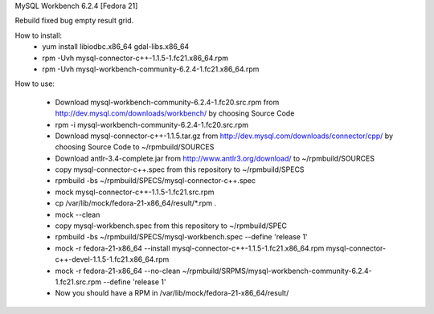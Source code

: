 MySQL Workbench 6.2.4 [Fedora 21]

Rebuild fixed bug empty result grid.

How to install:
 * yum install libiodbc.x86_64 gdal-libs.x86_64
 * rpm -Uvh mysql-connector-c++-1.1.5-1.fc21.x86_64.rpm
 * rpm -Uvh mysql-workbench-community-6.2.4-1.fc21.x86_64.rpm

How to use:

 * Download mysql-workbench-community-6.2.4-1.fc20.src.rpm from http://dev.mysql.com/downloads/workbench/ by choosing Source Code

 * rpm -i mysql-workbench-community-6.2.4-1.fc20.src.rpm

 * Download mysql-connector-c++-1.1.5.tar.gz from http://dev.mysql.com/downloads/connector/cpp/ by choosing Source Code to ~/rpmbuild/SOURCES

 * Download antlr-3.4-complete.jar from http://www.antlr3.org/download/ to ~/rpmbuild/SOURCES

 * copy mysql-connector-c++.spec from this repository to ~/rpmbuild/SPECS

 * rpmbuild -bs ~/rpmbuild/SPECS/mysql-connector-c++.spec

 * mock mysql-connector-c++-1.1.5-1.fc21.src.rpm

 * cp /var/lib/mock/fedora-21-x86_64/result/\*.rpm .

 * mock --clean

 * copy mysql-workbench.spec from this repository to ~/rpmbuild/SPEC

 * rpmbuild -bs ~/rpmbuild/SPECS/mysql-workbench.spec --define 'release 1'

 * mock -r fedora-21-x86_64 --install mysql-connector-c++-1.1.5-1.fc21.x86_64.rpm mysql-connector-c++-devel-1.1.5-1.fc21.x86_64.rpm

 * mock -r fedora-21-x86_64 --no-clean ~/rpmbuild/SRPMS/mysql-workbench-community-6.2.4-1.fc21.src.rpm --define 'release 1'

 * Now you should have a RPM in /var/lib/mock/fedora-21-x86_64/result/
